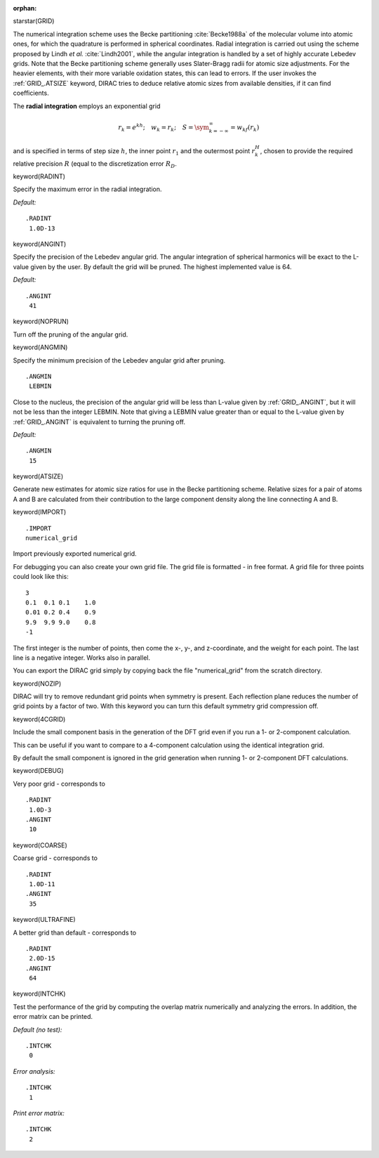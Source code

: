 :orphan:
 

starstar(GRID)

The numerical integration scheme uses the Becke partitioning :cite:`Becke1988a`
of the molecular volume
into atomic ones, for which the quadrature is performed in spherical
coordinates. Radial integration is carried out using the scheme proposed
by Lindh *et al.* :cite:`Lindh2001`,
while the angular integration is handled by a set of highly accurate
Lebedev grids. Note that the Becke partitioning scheme generally uses
Slater-Bragg radii for atomic size adjustments. For the heavier
elements, with their more variable oxidation states, this can lead to
errors. If the user invokes the :ref:`GRID_.ATSIZE` keyword, DIRAC
tries to deduce relative atomic sizes from available densities, if it
can find coefficients.

The  **radial integration** employs an exponential grid

.. math::

   r_k=e^{kh};\quad w_k = r_k;\quad S=\sym_{k=-\infty}^{\infty}=w_kf\left(r_k\right)

and is specified in terms of step size :math:`h`, the inner point :math:`r_1` 
and the outermost point :math:`r_k_H`, chosen to provide the required relative 
precision :math:`R` (equal to the discretization error :math:`R_D`. 

keyword(RADINT)

Specify the maximum error in the radial integration.

*Default:*

::

    .RADINT
     1.0D-13

keyword(ANGINT)

Specify the precision of the Lebedev angular grid. The angular
integration of spherical harmonics will be exact to the L-value given by
the user. By default the grid will be pruned. The highest implemented
value is 64.

*Default:*

::

    .ANGINT
     41

keyword(NOPRUN)

Turn off the pruning of the angular grid.

keyword(ANGMIN)

Specify the minimum precision of the Lebedev angular grid after pruning.

::

    .ANGMIN
     LEBMIN

Close to the nucleus, the precision of the angular grid will be less
than L-value given by :ref:`GRID_.ANGINT`, but it will not be less
than the integer LEBMIN. Note that giving a LEBMIN value greater than or
equal to the L-value given by :ref:`GRID_.ANGINT` is equivalent to
turning the pruning off.

*Default:*

::

    .ANGMIN
     15

keyword(ATSIZE)

Generate new estimates for atomic size ratios for use in the Becke
partitioning scheme. Relative sizes for a pair of atoms A and B are
calculated from their contribution to the large component density along
the line connecting A and B.

keyword(IMPORT)

::

    .IMPORT
    numerical_grid

Import previously exported numerical grid.

For debugging you can also create your own grid file. The grid file is
formatted - in free format. A grid file for three points could look like
this:

::

    3
    0.1  0.1 0.1    1.0
    0.01 0.2 0.4    0.9
    9.9  9.9 9.0    0.8
    -1

The first integer is the number of points, then come the x-, y-, and
z-coordinate, and the weight for each point. The last line is a negative
integer. Works also in parallel.

You can export the DIRAC grid simply by copying back the file
"numerical\_grid" from the scratch directory.

keyword(NOZIP)

DIRAC will try to remove redundant grid points when symmetry is present.
Each reflection plane reduces the number of grid points by a factor of
two. With this keyword you can turn this default symmetry grid
compression off.

keyword(4CGRID)

Include the small component basis in the generation of the DFT grid even
if you run a 1- or 2-component calculation.

This can be useful if you want to compare to a 4-component calculation
using the identical integration grid.

By default the small component is ignored in the grid generation when
running 1- or 2-component DFT calculations.

keyword(DEBUG)

Very poor grid - corresponds to

::

    .RADINT
     1.0D-3
    .ANGINT
     10

keyword(COARSE)

Coarse grid - corresponds to

::

    .RADINT
     1.0D-11
    .ANGINT
     35

keyword(ULTRAFINE)

A better grid than default - corresponds to

::

    .RADINT
     2.0D-15
    .ANGINT
     64

keyword(INTCHK)

Test the performance of the grid by computing the overlap matrix
numerically and analyzing the errors. In addition, the error matrix can
be printed.

*Default (no test):*

::

    .INTCHK
     0

*Error analysis:*

::

    .INTCHK
     1

*Print error matrix:*

::

    .INTCHK
     2

